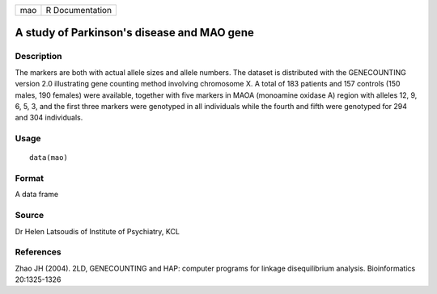 +-----+-----------------+
| mao | R Documentation |
+-----+-----------------+

A study of Parkinson's disease and MAO gene
-------------------------------------------

Description
~~~~~~~~~~~

The markers are both with actual allele sizes and allele numbers. The
dataset is distributed with the GENECOUNTING version 2.0 illustrating
gene counting method involving chromosome X. A total of 183 patients and
157 controls (150 males, 190 females) were available, together with five
markers in MAOA (monoamine oxidase A) region with alleles 12, 9, 6, 5,
3, and the first three markers were genotyped in all individuals while
the fourth and fifth were genotyped for 294 and 304 individuals.

Usage
~~~~~

::

    data(mao)

Format
~~~~~~

A data frame

Source
~~~~~~

Dr Helen Latsoudis of Institute of Psychiatry, KCL

References
~~~~~~~~~~

Zhao JH (2004). 2LD, GENECOUNTING and HAP: computer programs for linkage
disequilibrium analysis. Bioinformatics 20:1325-1326
